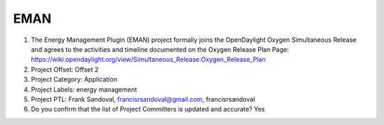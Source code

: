 ====
EMAN
====

1. The Energy Management Plugin (EMAN) project formally joins the OpenDaylight Oxygen
   Simultaneous Release and agrees to the activities and timeline documented on
   the Oxygen  Release Plan Page:
   https://wiki.opendaylight.org/view/Simultaneous_Release:Oxygen_Release_Plan

2. Project Offset: Offset 2

3. Project Category: Application

4. Project Labels: energy management

5. Project PTL: Frank Sandoval, francisrsandoval@gmail.com, francisrsandoval

6. Do you confirm that the list of Project Committers is updated and accurate? Yes